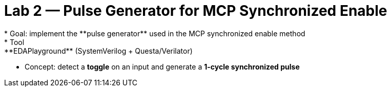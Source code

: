 = Lab 2 — Pulse Generator for MCP Synchronized Enable
* Goal: implement the **pulse generator** used in the MCP synchronized enable method  
* Tool: **EDAPlayground** (SystemVerilog + Questa/Verilator)  
* Concept: detect a **toggle** on an input and generate a **1-cycle synchronized pulse**